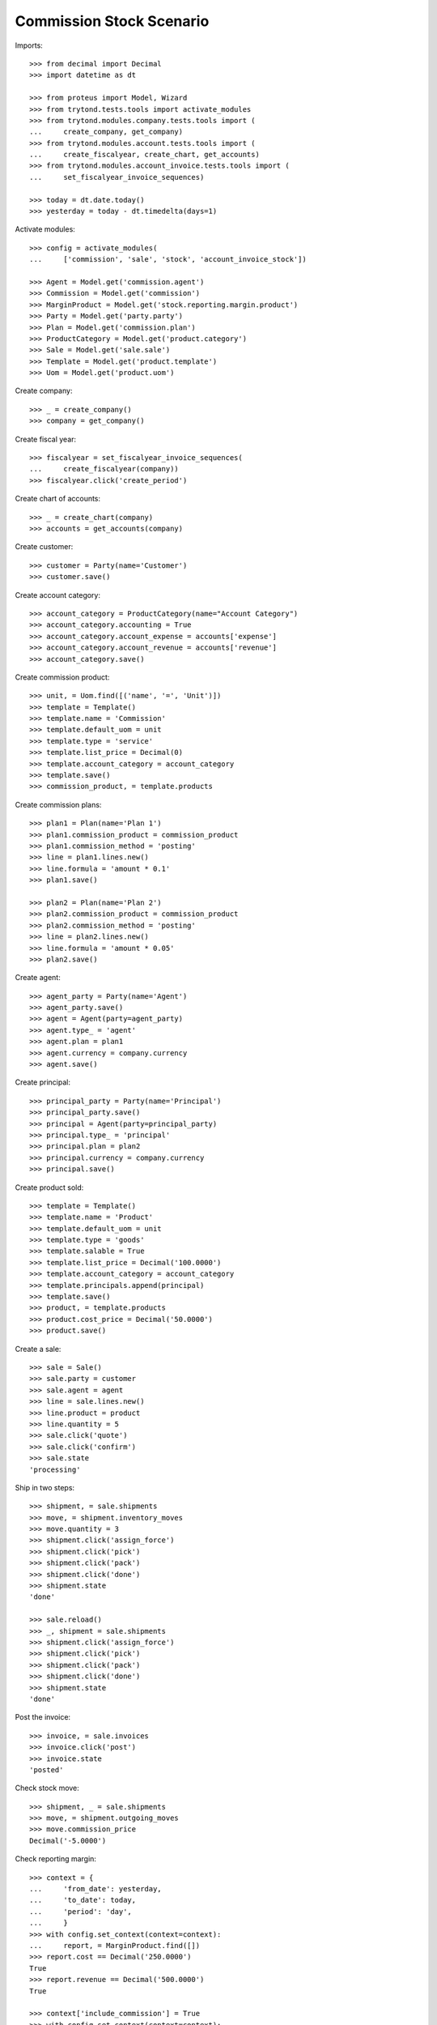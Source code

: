 =========================
Commission Stock Scenario
=========================

Imports::

    >>> from decimal import Decimal
    >>> import datetime as dt

    >>> from proteus import Model, Wizard
    >>> from trytond.tests.tools import activate_modules
    >>> from trytond.modules.company.tests.tools import (
    ...     create_company, get_company)
    >>> from trytond.modules.account.tests.tools import (
    ...     create_fiscalyear, create_chart, get_accounts)
    >>> from trytond.modules.account_invoice.tests.tools import (
    ...     set_fiscalyear_invoice_sequences)

    >>> today = dt.date.today()
    >>> yesterday = today - dt.timedelta(days=1)

Activate modules::

    >>> config = activate_modules(
    ...     ['commission', 'sale', 'stock', 'account_invoice_stock'])

    >>> Agent = Model.get('commission.agent')
    >>> Commission = Model.get('commission')
    >>> MarginProduct = Model.get('stock.reporting.margin.product')
    >>> Party = Model.get('party.party')
    >>> Plan = Model.get('commission.plan')
    >>> ProductCategory = Model.get('product.category')
    >>> Sale = Model.get('sale.sale')
    >>> Template = Model.get('product.template')
    >>> Uom = Model.get('product.uom')

Create company::

    >>> _ = create_company()
    >>> company = get_company()

Create fiscal year::

    >>> fiscalyear = set_fiscalyear_invoice_sequences(
    ...     create_fiscalyear(company))
    >>> fiscalyear.click('create_period')

Create chart of accounts::

    >>> _ = create_chart(company)
    >>> accounts = get_accounts(company)

Create customer::

    >>> customer = Party(name='Customer')
    >>> customer.save()

Create account category::

    >>> account_category = ProductCategory(name="Account Category")
    >>> account_category.accounting = True
    >>> account_category.account_expense = accounts['expense']
    >>> account_category.account_revenue = accounts['revenue']
    >>> account_category.save()

Create commission product::

    >>> unit, = Uom.find([('name', '=', 'Unit')])
    >>> template = Template()
    >>> template.name = 'Commission'
    >>> template.default_uom = unit
    >>> template.type = 'service'
    >>> template.list_price = Decimal(0)
    >>> template.account_category = account_category
    >>> template.save()
    >>> commission_product, = template.products

Create commission plans::

    >>> plan1 = Plan(name='Plan 1')
    >>> plan1.commission_product = commission_product
    >>> plan1.commission_method = 'posting'
    >>> line = plan1.lines.new()
    >>> line.formula = 'amount * 0.1'
    >>> plan1.save()

    >>> plan2 = Plan(name='Plan 2')
    >>> plan2.commission_product = commission_product
    >>> plan2.commission_method = 'posting'
    >>> line = plan2.lines.new()
    >>> line.formula = 'amount * 0.05'
    >>> plan2.save()

Create agent::

    >>> agent_party = Party(name='Agent')
    >>> agent_party.save()
    >>> agent = Agent(party=agent_party)
    >>> agent.type_ = 'agent'
    >>> agent.plan = plan1
    >>> agent.currency = company.currency
    >>> agent.save()

Create principal::

    >>> principal_party = Party(name='Principal')
    >>> principal_party.save()
    >>> principal = Agent(party=principal_party)
    >>> principal.type_ = 'principal'
    >>> principal.plan = plan2
    >>> principal.currency = company.currency
    >>> principal.save()

Create product sold::

    >>> template = Template()
    >>> template.name = 'Product'
    >>> template.default_uom = unit
    >>> template.type = 'goods'
    >>> template.salable = True
    >>> template.list_price = Decimal('100.0000')
    >>> template.account_category = account_category
    >>> template.principals.append(principal)
    >>> template.save()
    >>> product, = template.products
    >>> product.cost_price = Decimal('50.0000')
    >>> product.save()

Create a sale::

    >>> sale = Sale()
    >>> sale.party = customer
    >>> sale.agent = agent
    >>> line = sale.lines.new()
    >>> line.product = product
    >>> line.quantity = 5
    >>> sale.click('quote')
    >>> sale.click('confirm')
    >>> sale.state
    'processing'

Ship in two steps::

    >>> shipment, = sale.shipments
    >>> move, = shipment.inventory_moves
    >>> move.quantity = 3
    >>> shipment.click('assign_force')
    >>> shipment.click('pick')
    >>> shipment.click('pack')
    >>> shipment.click('done')
    >>> shipment.state
    'done'

    >>> sale.reload()
    >>> _, shipment = sale.shipments
    >>> shipment.click('assign_force')
    >>> shipment.click('pick')
    >>> shipment.click('pack')
    >>> shipment.click('done')
    >>> shipment.state
    'done'

Post the invoice::

    >>> invoice, = sale.invoices
    >>> invoice.click('post')
    >>> invoice.state
    'posted'

Check stock move::

    >>> shipment, _ = sale.shipments
    >>> move, = shipment.outgoing_moves
    >>> move.commission_price
    Decimal('-5.0000')

Check reporting margin::

    >>> context = {
    ...     'from_date': yesterday,
    ...     'to_date': today,
    ...     'period': 'day',
    ...     }
    >>> with config.set_context(context=context):
    ...     report, = MarginProduct.find([])
    >>> report.cost == Decimal('250.0000')
    True
    >>> report.revenue == Decimal('500.0000')
    True

    >>> context['include_commission'] = True
    >>> with config.set_context(context=context):
    ...     report, = MarginProduct.find([])
    >>> report.cost == Decimal('275.0000')
    True
    >>> report.revenue == Decimal('500.0000')
    True

Update commission amount::

    >>> commission, = Commission.find([('agent.type_', '=', 'agent')])
    >>> commission.amount = Decimal('60.0000')

Create commission invoice::

    >>> commission.click('invoice')

Check stock move::

    >>> move.reload()
    >>> move.commission_price
    Decimal('-7.0000')
